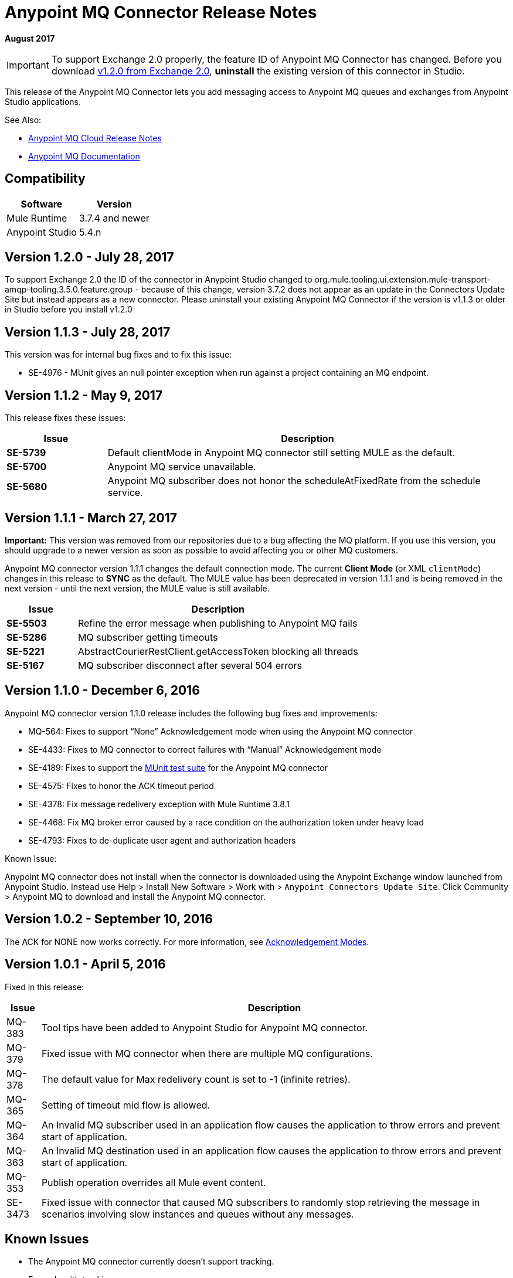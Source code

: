= Anypoint MQ Connector Release Notes
:keywords: mq, connector, release, notes

*August 2017*

[IMPORTANT]
To support Exchange 2.0 properly, the feature ID of Anypoint MQ Connector has changed. Before you download  link:https://www.mulesoft.com/exchange/org.mule.tooling.messaging/mule-module-anypoint-mq-ee-studio/[v1.2.0 from Exchange 2.0],  *uninstall* the existing version of this connector in Studio.

This release of the Anypoint MQ Connector lets you add messaging access to Anypoint MQ queues and exchanges from Anypoint Studio applications.

See Also:

* link:/release-notes/mq-release-notes[Anypoint MQ Cloud Release Notes]
* link:/anypoint-mq[Anypoint MQ Documentation]

== Compatibility

[%header%autowidth.spread]
|===
|Software|Version
|Mule Runtime |3.7.4 and newer
|Anypoint Studio |5.4.n
|===

== Version 1.2.0 - July 28, 2017
To support Exchange 2.0 the ID of the connector in Anypoint Studio changed to org.mule.tooling.ui.extension.mule-transport-amqp-tooling.3.5.0.feature.group - because of this change, version 3.7.2 does not appear as an update in the Connectors Update Site but instead appears as a new connector. Please uninstall your existing Anypoint MQ Connector if the version is v1.1.3 or older in Studio before you install v1.2.0


== Version 1.1.3 - July 28, 2017

This version was for internal bug fixes and to fix this issue:

* SE-4976 - MUnit gives an null pointer exception when run against a project containing an MQ endpoint.

== Version 1.1.2 - May 9, 2017

This release fixes these issues:

[%header,cols="20s,80a"]
|===
|Issue |Description
|SE-5739 |Default clientMode in Anypoint MQ connector still setting MULE as the default.
|SE-5700 |Anypoint MQ service unavailable.
|SE-5680 |Anypoint MQ subscriber does not honor the scheduleAtFixedRate from the schedule service.
|===

== Version 1.1.1 - March 27, 2017

*Important:* This version was removed from our repositories due to a bug affecting the MQ platform. If you use this version, you should upgrade to a newer version as soon as possible to avoid affecting you or other MQ customers.

Anypoint MQ connector version 1.1.1 changes the default connection mode. 
The current *Client Mode* (or XML `clientMode`) changes 
in this release to *SYNC* as the default. The MULE value has been deprecated in version 1.1.1 and is being removed
in the next version - until the next version, the MULE value is still available.

[%header,cols="20s,80a"]
|===
|Issue |Description
|SE-5503 |Refine the error message when publishing to Anypoint MQ fails
|SE-5286 |MQ subscriber getting timeouts
|SE-5221 |AbstractCourierRestClient.getAccessToken blocking all threads
|SE-5167 |MQ subscriber disconnect after several 504 errors
|===

== Version 1.1.0 - December 6, 2016

Anypoint MQ connector version 1.1.0 release includes the following bug fixes and improvements:

* MQ-564: Fixes to support “None” Acknowledgement mode when using the Anypoint MQ connector
* SE-4433: Fixes to MQ connector to correct failures with “Manual” Acknowledgement mode
* SE-4189: Fixes to support the link:/munit/v/1.3.0/using-munit-in-anypoint-studio[MUnit test suite] for the Anypoint MQ connector
* SE-4575: Fixes to honor the ACK timeout period
* SE-4378: Fix message redelivery exception with Mule Runtime 3.8.1
* SE-4468: Fix MQ broker error caused by a race condition on the authorization token under heavy load
* SE-4793: Fixes to de-duplicate user agent and authorization headers

Known Issue:

Anypoint MQ connector does not install when the connector is downloaded using the Anypoint Exchange 
window launched from Anypoint Studio. Instead use Help > Install New Software > Work with > 
`Anypoint Connectors Update Site`. Click Community > Anypoint MQ to download and install the Anypoint MQ connector.

== Version 1.0.2 - September 10, 2016

The ACK for NONE now works correctly. For more information, see link:/anypoint-mq/mq-ack-mode[Acknowledgement Modes].

== Version 1.0.1 - April 5, 2016

Fixed in this release:

[%header%autowidth.spread]
|===
|Issue |Description
|MQ-383 |Tool tips have been added to Anypoint Studio for Anypoint MQ connector.
|MQ-379 |Fixed issue with MQ connector when there are multiple MQ configurations.
|MQ-378 |The default value for Max redelivery count is set to -1 (infinite retries).
|MQ-365 |Setting of timeout mid flow is allowed.
|MQ-364 |An Invalid MQ subscriber used in an application flow causes the application to throw errors and prevent start of application.
|MQ-363 |An Invalid MQ destination used in an application flow causes the application to throw errors and prevent start of application.
|MQ-353 |Publish operation overrides all Mule event content.
|SE-3473 |Fixed issue with connector that caused MQ subscribers to randomly stop retrieving the message in scenarios involving slow instances and queues without any messages.
|===

== Known Issues

* The Anypoint MQ connector currently doesn't support tracking.
+
Example with tracking:
+
[source,xml,linenums]
----
<flow name="customers-all-get" tracking:enable-default-events="true">
  <anypoint-mq:subscriber config-ref="Anypoint_MQ_Configuration" destination="testQueue" acknowledgementMode="AUTO"/>
  <tracking:transaction id="customers-all-get"/>
</flow>
----
+
This is the same example with the subscriber tracking statement removed:
+
[source,xml,linenums]
----
<flow name="customers-all-get">
  <anypoint-mq:subscriber config-ref="Anypoint_MQ_Configuration" destination="testQueue" acknowledgementMode="AUTO"/>
</flow>
----

